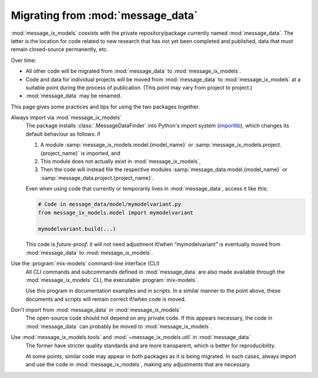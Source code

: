 Migrating from :mod:`message_data`
**********************************

:mod:`message_ix_models` coexists with the private repository/package currently named :mod:`message_data`.
The latter is the location for code related to new research that has not yet been completed and published, data that must remain closed-source permanently, etc.

Over time:

- All other code will be migrated from :mod:`message_data` to :mod:`message_ix_models`.
- Code and data for individual projects will be moved from :mod:`message_data` to :mod:`message_ix_models` at a suitable point during the process of publication.
  (This point may vary from project to project.)
- :mod:`message_data` may be renamed.

This page gives some practices and tips for using the two packages together.

Always import via :mod:`message_ix_models`
   The package installs :class:`.MessageDataFinder` into Python's import system (`importlib <https://docs.python.org/3/library/importlib.html>`_), which changes its default behaviour as follows: if

   1. A module :samp:`message_ix_models.model.{model_name}` or :samp:`message_ix_models.project.{project_name}` is imported, and
   2. This module does not actually exist in :mod:`message_ix_models`,
   3. Then the code will instead file the respective modules :samp:`message_data.model.{model_name}` or :samp:`message_data.project.{project_name}`.

   Even when using code that currently or temporarily lives in :mod:`message_data`, access it like this:

   .. code-block:: python

      # Code in message_data/model/mymodelvariant.py
      from message_ix_models.model import mymodelvariant

      mymodelvariant.build(...)

   This code is *future-proof*: it will not need adjustment if/when “mymodelvariant” is eventually moved from :mod:`message_data` to :mod:`message_ix_models`.

Use the :program:`mix-models` command-line interface (CLI)
   All CLI commands and subcommands defined in :mod:`message_data` are also made available through the :mod:`message_ix_models` CLI, the executable :program:`mix-models`.

   Use this program in documentation examples and in scripts.
   In a similar manner to the point above, these documents and scripts will remain correct if/when code is moved.

Don't import from :mod:`message_data` in :mod:`message_ix_models`
   The open-source code should not depend on any private code.
   If this appears necessary, the code in :mod:`message_data` can probably be moved to :mod:`message_ix_models`.

Use :mod:`message_ix_models.tools` and :mod:`~message_ix_models.util` in :mod:`message_data`
   The former have stricter quality standards and are more transparent, which is better for reproducibility.

   At some points, similar code may appear in both packages as it is being migrated.
   In such cases, always import and use the code in :mod:`message_ix_models`, making any adjustments that are necessary.
